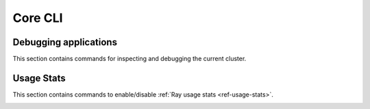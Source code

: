 Core CLI
========

.. _ray-cli:

Debugging applications
----------------------
This section contains commands for inspecting and debugging the current cluster.

.. _ray-stack-doc:

.. click:: ray.scripts.scripts:stack
   :prog: ray stack
   :show-nested:

.. _ray-memory-doc:

.. click:: ray.scripts.scripts:memory
   :prog: ray memory
   :show-nested:

.. _ray-timeline-doc:

.. click:: ray.scripts.scripts:timeline
   :prog: ray timeline
   :show-nested:

.. _ray-status-doc:

.. click:: ray.scripts.scripts:status
   :prog: ray status
   :show-nested:

.. click:: ray.scripts.scripts:debug
   :prog: ray debug
   :show-nested:


Usage Stats
-----------
This section contains commands to enable/disable :ref:`Ray usage stats <ref-usage-stats>`.

.. _ray-disable-usage-stats-doc:

.. click:: ray.scripts.scripts:disable_usage_stats
   :prog: ray disable-usage-stats
   :show-nested:

.. _ray-enable-usage-stats-doc:

.. click:: ray.scripts.scripts:enable_usage_stats
   :prog: ray enable-usage-stats
   :show-nested: